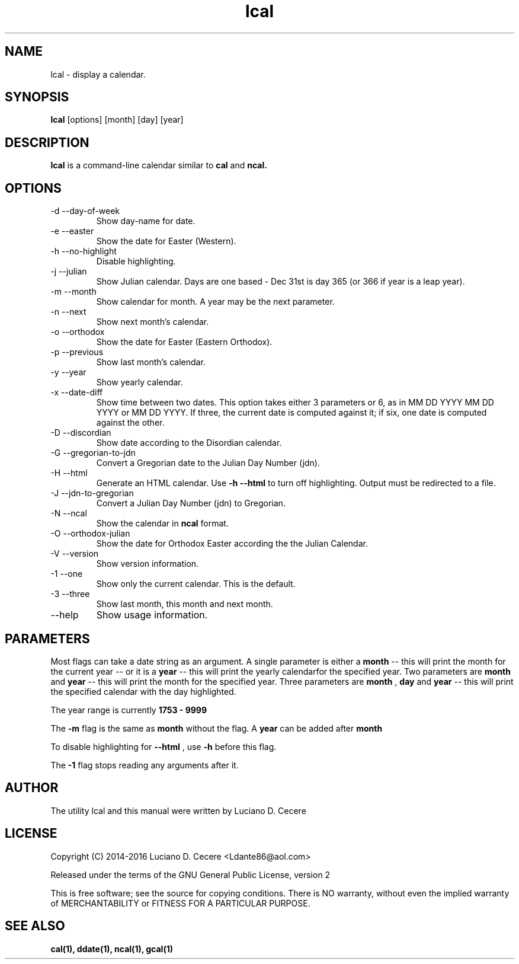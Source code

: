.TH lcal 1 "2016" "" "lcal "

.SH NAME
lcal \- display a calendar.

.SH SYNOPSIS
.B lcal
[options] [month] [day] [year]
.br

.SH DESCRIPTION
.B lcal
is a command-line calendar similar to
.B cal
and
.B ncal.

.SH OPTIONS
.B
.IP "-d --day-of-week"
Show day-name for date.
.B
.IP  "-e --easter"
Show the date for Easter (Western).
.B
.IP "-h --no-highlight"
Disable highlighting.
.B
.IP "-j --julian"
Show Julian calendar. Days are one based - Dec 31st is day 365 (or 366 if year is a leap year).
.B
.IP "-m --month"
Show calendar for month. A year may be the next parameter.
.B
.IP "-n --next"
Show next month's calendar.
.B
.IP "-o --orthodox"
Show the date for Easter (Eastern Orthodox).
.B
.IP "-p --previous"
Show last month's calendar.
.B
.IP "-y --year"
Show yearly calendar.
.B
.IP "-x --date-diff"
Show time between two dates. This option takes either 3 parameters or 6, as in MM DD YYYY MM DD YYYY or MM DD YYYY. If three, the current date is computed against it; if six, one date is computed against the other.
.B
.IP "-D --discordian"
Show date according to the Disordian calendar.
.B
.IP "-G --gregorian-to-jdn"
Convert a Gregorian date to the Julian Day Number (jdn).
.B
.IP "-H --html"
Generate an HTML calendar. Use
.B -h --html
to turn off highlighting. Output must be redirected to a file.
.B
.IP "-J --jdn-to-gregorian"
Convert a Julian Day Number (jdn) to Gregorian.
.B
.IP "-N --ncal"
Show the calendar in
.B ncal
format.
.B
.IP "-O --orthodox-julian"
Show the date for Orthodox Easter according the the Julian Calendar.
.B
.IP "-V --version"
Show version information.
.B
.IP "-1 --one"
Show only the current calendar. This is the default.
.B
.IP "-3 --three"
Show last month, this month and next month.
.B
.IP "--help"
Show usage information.

.SH PARAMETERS
Most flags can take a date string as an argument. A single parameter is either a
.B month
-- this will print the month for the current year -- or it is a
.B year
-- this will print the yearly calendarfor the specified year. Two parameters are
.B month 
and
.B year
-- this will print the month for the specified year. Three parameters are
.B month
,
.B day
and
.B year
-- this will print the specified calendar with the day highlighted.

The year range is currently
.B 1753 - 9999
.

The
.B -m
flag is the same as
.B month
without the flag. A
.B year
can be added after
.B month
.

To disable highlighting for
.B --html
, use
.B -h
before this flag.

The
.B -1
flag stops reading any arguments after it.

.SH AUTHOR
The utility lcal and this manual were written by Luciano D. Cecere

.SH LICENSE
Copyright (C) 2014-2016 Luciano D. Cecere <Ldante86@aol.com>

Released under the terms of the GNU General Public License, version 2

This is free software; see the source for copying conditions.
There is NO warranty, without even the implied warranty of
MERCHANTABILITY or FITNESS FOR A PARTICULAR PURPOSE.

.SH "SEE ALSO"
.B cal(1), ddate(1), ncal(1), gcal(1)
